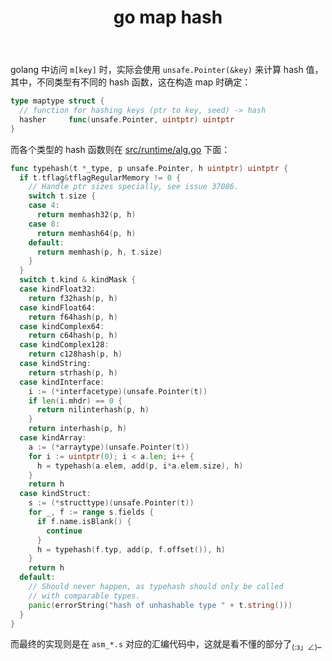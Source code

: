 :PROPERTIES:
:ID:       51B17724-55DC-4831-B52D-815462E8A9F8
:END:
#+TITLE: go map hash

golang 中访问 =m[key]= 时，实际会使用 =unsafe.Pointer(&key)= 来计算 hash 值，其中，不同类型有不同的 hash 函数，这在构造 map 时确定：
#+begin_src go
  type maptype struct {
    // function for hashing keys (ptr to key, seed) -> hash
    hasher     func(unsafe.Pointer, uintptr) uintptr
  }
#+end_src

而各个类型的 hash 函数则在 [[https://github.com/golang/go/blob/go1.18/src/runtime/alg.go][src/runtime/alg.go]] 下面：
#+begin_src go
  func typehash(t *_type, p unsafe.Pointer, h uintptr) uintptr {
    if t.tflag&tflagRegularMemory != 0 {
      // Handle ptr sizes specially, see issue 37086.
      switch t.size {
      case 4:
        return memhash32(p, h)
      case 8:
        return memhash64(p, h)
      default:
        return memhash(p, h, t.size)
      }
    }
    switch t.kind & kindMask {
    case kindFloat32:
      return f32hash(p, h)
    case kindFloat64:
      return f64hash(p, h)
    case kindComplex64:
      return c64hash(p, h)
    case kindComplex128:
      return c128hash(p, h)
    case kindString:
      return strhash(p, h)
    case kindInterface:
      i := (*interfacetype)(unsafe.Pointer(t))
      if len(i.mhdr) == 0 {
        return nilinterhash(p, h)
      }
      return interhash(p, h)
    case kindArray:
      a := (*arraytype)(unsafe.Pointer(t))
      for i := uintptr(0); i < a.len; i++ {
        h = typehash(a.elem, add(p, i*a.elem.size), h)
      }
      return h
    case kindStruct:
      s := (*structtype)(unsafe.Pointer(t))
      for _, f := range s.fields {
        if f.name.isBlank() {
          continue
        }
        h = typehash(f.typ, add(p, f.offset()), h)
      }
      return h
    default:
      // Should never happen, as typehash should only be called
      // with comparable types.
      panic(errorString("hash of unhashable type " + t.string()))
    }
  }
#+end_src

而最终的实现则是在 =asm_*.s= 对应的汇编代码中，这就是看不懂的部分了_(:з」∠)_

